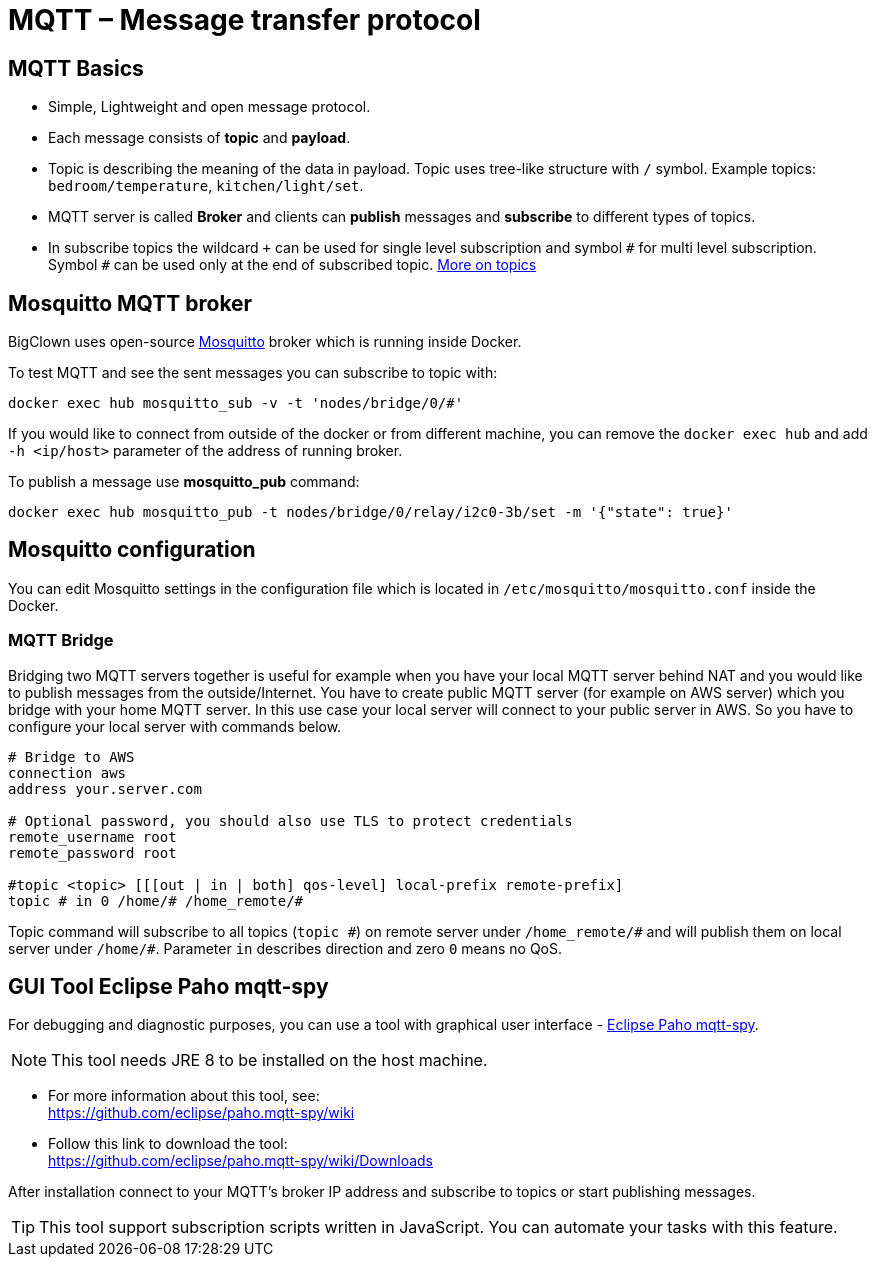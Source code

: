 = MQTT – Message transfer protocol

== MQTT Basics

- Simple, Lightweight and open message protocol.
- Each message consists of *topic* and *payload*.
- Topic is describing the meaning of the data in payload.
  Topic uses tree-like structure with `/` symbol.
  Example topics: `bedroom/temperature`, `kitchen/light/set`.
- MQTT server is called *Broker* and clients can *publish* messages and *subscribe* to different types of topics.
- In subscribe topics the wildcard `+` can be used for single level subscription and symbol `&num;` for multi level subscription.
  Symbol `&num;` can be used only at the end of subscribed topic.
  http://www.hivemq.com/blog/mqtt-essentials-part-5-mqtt-topics-best-practices[More on topics]


== Mosquitto MQTT broker

BigClown uses open-source https://mosquitto.org/[Mosquitto] broker which is running inside Docker.

To test MQTT and see the sent messages you can subscribe to topic with:

[source]
docker exec hub mosquitto_sub -v -t 'nodes/bridge/0/#'

If you would like to connect from outside of the docker or from different machine, you can remove the `docker exec hub` and add `-h <ip/host>` parameter of the address of running broker.

To publish a message use *mosquitto_pub* command:

[source]
docker exec hub mosquitto_pub -t nodes/bridge/0/relay/i2c0-3b/set -m '{"state": true}'


== Mosquitto configuration

You can edit Mosquitto settings in the configuration file which is located in `/etc/mosquitto/mosquitto.conf` inside the Docker.


=== MQTT Bridge

Bridging two MQTT servers together is useful for example when you have your local MQTT server behind NAT and you would like to publish messages from the outside/Internet.
You have to create public MQTT server (for example on AWS server) which you bridge with your home MQTT server.
In this use case your local server will connect to your public server in AWS.
So you have to configure your local server with commands below.

[source]
----
# Bridge to AWS
connection aws
address your.server.com

# Optional password, you should also use TLS to protect credentials
remote_username root
remote_password root

#topic <topic> [[[out | in | both] qos-level] local-prefix remote-prefix]
topic # in 0 /home/# /home_remote/#
----

Topic command will subscribe to all topics (`topic &num;`) on remote server under `/home_remote/&num;` and will publish them on local server under `/home/#`.
Parameter `in` describes direction and zero `0` means no QoS.

== GUI Tool Eclipse Paho mqtt-spy

For debugging and diagnostic purposes, you can use a tool with graphical user interface - https://github.com/eclipse/paho.mqtt-spy[Eclipse Paho mqtt-spy].

NOTE: This tool needs JRE 8 to be installed on the host machine.

- For more information about this tool, see: +
  https://github.com/eclipse/paho.mqtt-spy/wiki
- Follow this link to download the tool: +
  https://github.com/eclipse/paho.mqtt-spy/wiki/Downloads

After installation connect to your MQTT's broker IP address and subscribe to topics or start publishing messages.

TIP: This tool support subscription scripts written in JavaScript. You can automate your tasks with this feature.
